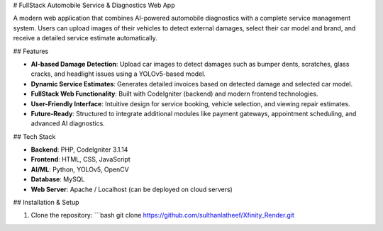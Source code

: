 # FullStack Automobile Service & Diagnostics Web App

A modern web application that combines AI-powered automobile diagnostics with a complete service management system. Users can upload images of their vehicles to detect external damages, select their car model and brand, and receive a detailed service estimate automatically.

## Features

- **AI-based Damage Detection**: Upload car images to detect damages such as bumper dents, scratches, glass cracks, and headlight issues using a YOLOv5-based model.
- **Dynamic Service Estimates**: Generates detailed invoices based on detected damage and selected car model.
- **FullStack Web Functionality**: Built with CodeIgniter (backend) and modern frontend technologies.
- **User-Friendly Interface**: Intuitive design for service booking, vehicle selection, and viewing repair estimates.
- **Future-Ready**: Structured to integrate additional modules like payment gateways, appointment scheduling, and advanced AI diagnostics.

## Tech Stack

- **Backend**: PHP, CodeIgniter 3.1.14  
- **Frontend**: HTML, CSS, JavaScript  
- **AI/ML**: Python, YOLOv5, OpenCV  
- **Database**: MySQL  
- **Web Server**: Apache / Localhost (can be deployed on cloud servers)

## Installation & Setup

1. Clone the repository:
   ```bash
   git clone https://github.com/sulthanlatheef/Xfinity_Render.git



